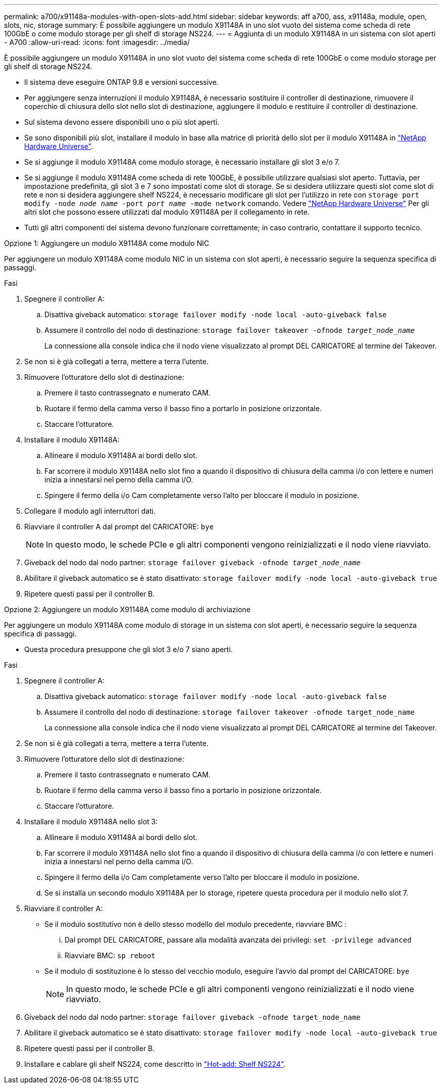 ---
permalink: a700/x91148a-modules-with-open-slots-add.html 
sidebar: sidebar 
keywords: aff a700, ass, x91148a, module, open, slots, nic, storage 
summary: È possibile aggiungere un modulo X91148A in uno slot vuoto del sistema come scheda di rete 100GbE o come modulo storage per gli shelf di storage NS224. 
---
= Aggiunta di un modulo X91148A in un sistema con slot aperti - A700
:allow-uri-read: 
:icons: font
:imagesdir: ../media/


[role="lead"]
È possibile aggiungere un modulo X91148A in uno slot vuoto del sistema come scheda di rete 100GbE o come modulo storage per gli shelf di storage NS224.

* Il sistema deve eseguire ONTAP 9.8 e versioni successive.
* Per aggiungere senza interruzioni il modulo X91148A, è necessario sostituire il controller di destinazione, rimuovere il coperchio di chiusura dello slot nello slot di destinazione, aggiungere il modulo e restituire il controller di destinazione.
* Sul sistema devono essere disponibili uno o più slot aperti.
* Se sono disponibili più slot, installare il modulo in base alla matrice di priorità dello slot per il modulo X91148A in https://hwu.netapp.com["NetApp Hardware Universe"^].
* Se si aggiunge il modulo X91148A come modulo storage, è necessario installare gli slot 3 e/o 7.
* Se si aggiunge il modulo X91148A come scheda di rete 100GbE, è possibile utilizzare qualsiasi slot aperto. Tuttavia, per impostazione predefinita, gli slot 3 e 7 sono impostati come slot di storage. Se si desidera utilizzare questi slot come slot di rete e non si desidera aggiungere shelf NS224, è necessario modificare gli slot per l'utilizzo in rete con `storage port modify -node _node name_ -port _port name_ -mode network` comando. Vedere https://hwu.netapp.com["NetApp Hardware Universe"^] Per gli altri slot che possono essere utilizzati dal modulo X91148A per il collegamento in rete.
* Tutti gli altri componenti del sistema devono funzionare correttamente; in caso contrario, contattare il supporto tecnico.


[role="tabbed-block"]
====
--
.Opzione 1: Aggiungere un modulo X91148A come modulo NIC
Per aggiungere un modulo X91148A come modulo NIC in un sistema con slot aperti, è necessario seguire la sequenza specifica di passaggi.

.Fasi
. Spegnere il controller A:
+
.. Disattiva giveback automatico: `storage failover modify -node local -auto-giveback false`
.. Assumere il controllo del nodo di destinazione: `storage failover takeover -ofnode _target_node_name_`
+
La connessione alla console indica che il nodo viene visualizzato al prompt DEL CARICATORE al termine del Takeover.



. Se non si è già collegati a terra, mettere a terra l'utente.
. Rimuovere l'otturatore dello slot di destinazione:
+
.. Premere il tasto contrassegnato e numerato CAM.
.. Ruotare il fermo della camma verso il basso fino a portarlo in posizione orizzontale.
.. Staccare l'otturatore.


. Installare il modulo X91148A:
+
.. Allineare il modulo X91148A ai bordi dello slot.
.. Far scorrere il modulo X91148A nello slot fino a quando il dispositivo di chiusura della camma i/o con lettere e numeri inizia a innestarsi nel perno della camma i/O.
.. Spingere il fermo della i/o Cam completamente verso l'alto per bloccare il modulo in posizione.


. Collegare il modulo agli interruttori dati.
. Riavviare il controller A dal prompt del CARICATORE: `bye`
+

NOTE: In questo modo, le schede PCIe e gli altri componenti vengono reinizializzati e il nodo viene riavviato.

. Giveback del nodo dal nodo partner: `storage failover giveback -ofnode _target_node_name_`
. Abilitare il giveback automatico se è stato disattivato: `storage failover modify -node local -auto-giveback true`
. Ripetere questi passi per il controller B.


--
.Opzione 2: Aggiungere un modulo X91148A come modulo di archiviazione
--
Per aggiungere un modulo X91148A come modulo di storage in un sistema con slot aperti, è necessario seguire la sequenza specifica di passaggi.

* Questa procedura presuppone che gli slot 3 e/o 7 siano aperti.


.Fasi
. Spegnere il controller A:
+
.. Disattiva giveback automatico: `storage failover modify -node local -auto-giveback false`
.. Assumere il controllo del nodo di destinazione: `storage failover takeover -ofnode target_node_name`
+
La connessione alla console indica che il nodo viene visualizzato al prompt DEL CARICATORE al termine del Takeover.



. Se non si è già collegati a terra, mettere a terra l'utente.
. Rimuovere l'otturatore dello slot di destinazione:
+
.. Premere il tasto contrassegnato e numerato CAM.
.. Ruotare il fermo della camma verso il basso fino a portarlo in posizione orizzontale.
.. Staccare l'otturatore.


. Installare il modulo X91148A nello slot 3:
+
.. Allineare il modulo X91148A ai bordi dello slot.
.. Far scorrere il modulo X91148A nello slot fino a quando il dispositivo di chiusura della camma i/o con lettere e numeri inizia a innestarsi nel perno della camma i/O.
.. Spingere il fermo della i/o Cam completamente verso l'alto per bloccare il modulo in posizione.
.. Se si installa un secondo modulo X91148A per lo storage, ripetere questa procedura per il modulo nello slot 7.


. Riavviare il controller A:
+
** Se il modulo sostitutivo non è dello stesso modello del modulo precedente, riavviare BMC :
+
... Dal prompt DEL CARICATORE, passare alla modalità avanzata dei privilegi: `set -privilege advanced`
... Riavviare BMC: `sp reboot`


** Se il modulo di sostituzione è lo stesso del vecchio modulo, eseguire l'avvio dal prompt del CARICATORE: `bye`
+

NOTE: In questo modo, le schede PCIe e gli altri componenti vengono reinizializzati e il nodo viene riavviato.



. Giveback del nodo dal nodo partner: `storage failover giveback -ofnode target_node_name`
. Abilitare il giveback automatico se è stato disattivato: `storage failover modify -node local -auto-giveback true`
. Ripetere questi passi per il controller B.
. Installare e cablare gli shelf NS224, come descritto in https://docs.netapp.com/us-en/ontap-systems/ns224/hot-add-shelf.html["Hot-add: Shelf NS224"^].


--
====